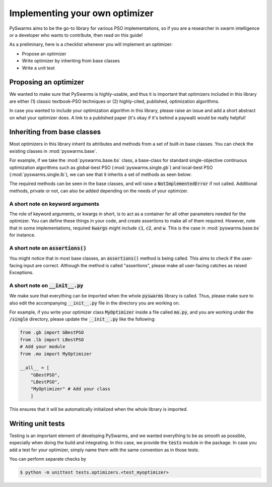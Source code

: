 ===============================
Implementing your own optimizer
===============================

PySwarms aims to be the go-to library for various PSO implementations, so if you
are a researcher in swarm intelligence or a developer who wants to contribute,
then read on this guide!

As a preliminary, here is a checklist whenever you will implement an optimizer:

* Propose an optimizer

* Write optimizer by inheriting from base classes

* Write a unit test


Proposing an optimizer
----------------------

We wanted to make sure that PySwarms is highly-usable, and thus it is important
that optimizers included in this library are either (1) classic textbook-PSO techniques
or (2) highly-cited, published, optimization algorithms. 

In case you wanted to include your optimization algorithm in this library, please
raise an issue and add a short abstract on what your optimizer does. A link to a
published paper (it's okay if it's behind a paywall) would be really helpful!

Inheriting from base classes
----------------------------

Most optimizers in this library inherit its attributes and methods from a set of built-in
base classes. You can check the existing classes in :mod:`pyswarms.base`. 

For example, if we take the :mod:`pyswarms.base.bs` class, a base-class for standard single-objective
continuous optimization algorithms such as global-best PSO (:mod:`pyswarms.single.gb`) and
local-best PSO (:mod:`pyswarms.single.lb`), we can see that it inherits a set of methods as
seen below:

.. image:: inheritance.png
    :align: center
    :alt: Inheritance from base class

The required methods can be seen in the base classes, and will raise a :code:`NotImplementedError`
if not called. Additional methods, private or not, can also be added depending on the needs of your
optimizer. 

A short note on keyword arguments
~~~~~~~~~~~~~~~~~~~~~~~~~~~~~~~~~

The role of keyword arguments, or kwargs in short, is to act as a container for all other parameters
needed for the optimizer. You can define these things in your code, and create assertions to make all
of them required. However, note that in some implementations, required :code:`kwargs` might include
:code:`c1`, :code:`c2`, and :code:`w`. This is the case in :mod:`pyswarms.base.bs` for instance.

A short note on :code:`assertions()`
~~~~~~~~~~~~~~~~~~~~~~~~~~~~~~~~~~~

You might notice that in most base classes, an :code:`assertions()` method is being called. This aims
to check if the user-facing input are correct. Although the method is called "assertions", please make
all user-facing catches as raised Exceptions.

A short note on :code:`__init__.py`
~~~~~~~~~~~~~~~~~~~~~~~~~~~~~~~~~~~

We make sure that everything can be imported when the whole :code:`pyswarms` library is called. Thus,
please make sure to also edit the accompanying :code:`__init__.py` file in the directory you are working
on. 

For example, if you write your optimizer class :code:`MyOptimizer` inside a file called :code:`mo.py`,
and you are working under the :code:`/single` directory, please update the :code:`__init__.py` like
the following:

.. code-block:: python

    from .gb import GBestPSO
    from .lb import LBestPSO
    # Add your module
    from .mo import MyOptimizer

    __all__ = [
        "GBestPSO",
        "LBestPSO",
        "MyOptimizer" # Add your class
        ]

This ensures that it will be automatically initialized when the whole library is imported.


Writing unit tests
------------------

Testing is an important element of developing PySwarms, and we wanted everything to be as smooth as 
possible, especially when doing the build and integrating. In this case, we provide the :code:`tests`
module in the package. In case you add a test for your optimizer, simply name them with the same
convention as in those tests.

You can perform separate checks by

.. code-block:: shell

    $ python -m unittest tests.optimizers.<test_myoptimizer>
